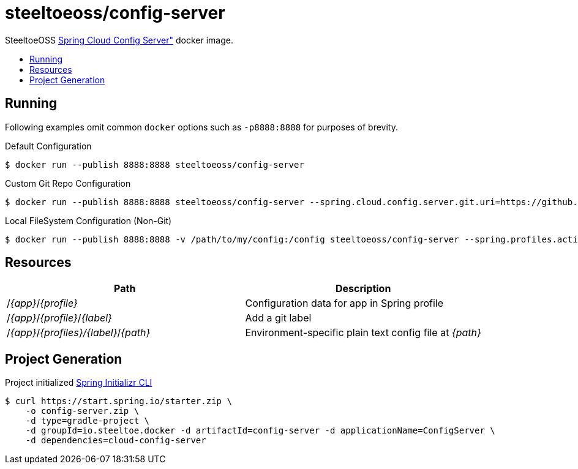 = steeltoeoss/config-server
:toc: preamble
:toclevels: 1
:!toc-title:
:linkattrs:

SteeltoeOSS https://cloud.spring.io/spring-cloud-config/[Spring Cloud Config Server"] docker image.

== Running
Following examples omit common `docker` options such as `-p8888:8888` for purposes of brevity.

.Default Configuration
----
$ docker run --publish 8888:8888 steeltoeoss/config-server
----

.Custom Git Repo Configuration
----
$ docker run --publish 8888:8888 steeltoeoss/config-server --spring.cloud.config.server.git.uri=https://github.com/myorg/myrepo
----

.Local FileSystem Configuration (Non-Git)
----
$ docker run --publish 8888:8888 -v /path/to/my/config:/config steeltoeoss/config-server --spring.profiles.active=native
----

== Resources

|===
|Path |Description

|/_{app}_/_{profile}_
|Configuration data for app in Spring profile

|/_{app}_/_{profile}_/_{label}_
|Add a git label

|/_{app}_/_{profiles}/{label}_/_{path}_
|Environment-specific plain text config file at _{path}_

|===

== Project Generation

Project initialized https://docs.spring.io/initializr/docs/current-SNAPSHOT/reference/htmlsingle/#command-line[Spring Initializr CLI]
----
$ curl https://start.spring.io/starter.zip \
    -o config-server.zip \
    -d type=gradle-project \
    -d groupId=io.steeltoe.docker -d artifactId=config-server -d applicationName=ConfigServer \
    -d dependencies=cloud-config-server
----
